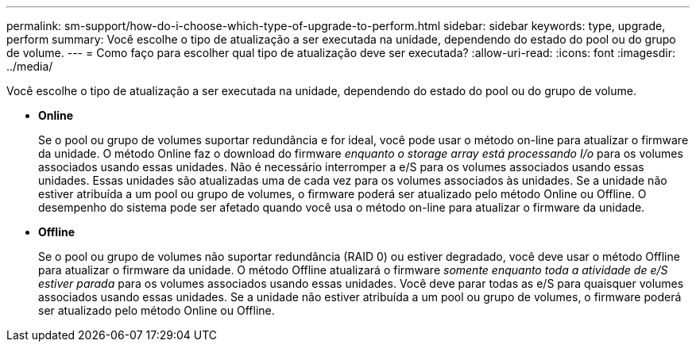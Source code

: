 ---
permalink: sm-support/how-do-i-choose-which-type-of-upgrade-to-perform.html 
sidebar: sidebar 
keywords: type, upgrade, perform 
summary: Você escolhe o tipo de atualização a ser executada na unidade, dependendo do estado do pool ou do grupo de volume. 
---
= Como faço para escolher qual tipo de atualização deve ser executada?
:allow-uri-read: 
:icons: font
:imagesdir: ../media/


[role="lead"]
Você escolhe o tipo de atualização a ser executada na unidade, dependendo do estado do pool ou do grupo de volume.

* *Online*
+
Se o pool ou grupo de volumes suportar redundância e for ideal, você pode usar o método on-line para atualizar o firmware da unidade. O método Online faz o download do firmware _enquanto o storage array está processando I/o_ para os volumes associados usando essas unidades. Não é necessário interromper a e/S para os volumes associados usando essas unidades. Essas unidades são atualizadas uma de cada vez para os volumes associados às unidades. Se a unidade não estiver atribuída a um pool ou grupo de volumes, o firmware poderá ser atualizado pelo método Online ou Offline. O desempenho do sistema pode ser afetado quando você usa o método on-line para atualizar o firmware da unidade.

* *Offline*
+
Se o pool ou grupo de volumes não suportar redundância (RAID 0) ou estiver degradado, você deve usar o método Offline para atualizar o firmware da unidade. O método Offline atualizará o firmware _somente enquanto toda a atividade de e/S estiver parada_ para os volumes associados usando essas unidades. Você deve parar todas as e/S para quaisquer volumes associados usando essas unidades. Se a unidade não estiver atribuída a um pool ou grupo de volumes, o firmware poderá ser atualizado pelo método Online ou Offline.


